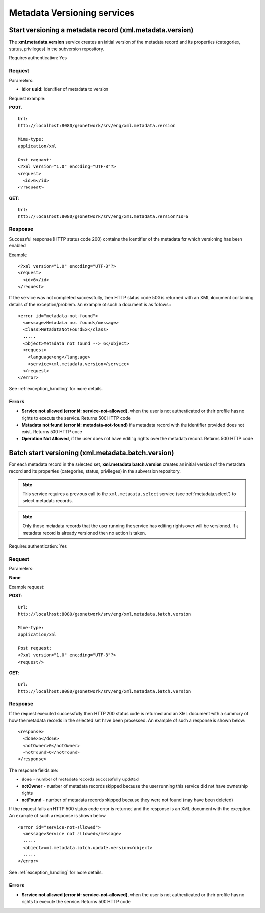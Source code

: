 .. _metadata_xml_versioning:

Metadata Versioning services
============================

.. index:: xml.metadata.version

Start versioning a metadata record (xml.metadata.version)
---------------------------------------------------------

The **xml.metadata.version** service creates an initial version of the metadata record and its properties (categories, status, privileges) in the subversion repository.

Requires authentication: Yes

Request
```````

Parameters:

- **id** or **uuid**: Identifier of metadata to version

Request example:

**POST**::

  Url:
  http://localhost:8080/geonetwork/srv/eng/xml.metadata.version

  Mime-type:
  application/xml

  Post request:
  <?xml version="1.0" encoding="UTF-8"?>
  <request>
    <id>6</id>
  </request>

**GET**::

  Url:
  http://localhost:8080/geonetwork/srv/eng/xml.metadata.version?id=6

Response
````````

Successful response (HTTP status code 200) contains the identifier of the metadata for which versioning has been enabled.

Example::

  <?xml version="1.0" encoding="UTF-8"?>
  <request>
    <id>6</id>
  </request>

If the service was not completed successfully, then HTTP status code 500 is returned with an XML document containing details of the exception/problem. An example of such a document is as follows:::
 
 <error id="metadata-not-found">
   <message>Metadata not found</message>
   <class>MetadataNotFoundEx</class>
   .....
   <object>Metadata not found --> 6</object>
   <request>
     <language>eng</language>
     <service>xml.metadata.version</service>
   </request>
 </error>

See :ref:`exception_handling` for more details.


Errors
``````

- **Service not allowed (error id:
  service-not-allowed)**, when the user is not
  authenticated or their profile has no rights to execute the
  service. Returns 500 HTTP code

- **Metadata not found (error id: metadata-not-found)** if 
  a metadata record with the identifier provided does not exist. Returns 500 HTTP
  code

- **Operation Not Allowed**, if the user does not have editing rights over the 
  metadata record. Returns 500 HTTP code

.. index:: xml.metadata.batch.version

.. _metadata.batch.version:

Batch start versioning (xml.metadata.batch.version)
---------------------------------------------------

For each metadata record in the selected set, **xml.metadata.batch.version** creates an initial version of the metadata record and its properties (categories, status, privileges) in the subversion repository.

.. note:: This service requires a previous call to the ``xml.metadata.select`` service (see :ref:`metadata.select`) to select metadata records.

.. note:: Only those metadata records that the user running the service has editing rights over will be versioned. If a metadata record is already versioned then no action is taken.

Requires authentication: Yes

Request
```````

Parameters:

**None**

Example request:

**POST**::

  Url:
  http://localhost:8080/geonetwork/srv/eng/xml.metadata.batch.version

  Mime-type:
  application/xml

  Post request:
  <?xml version="1.0" encoding="UTF-8"?>
  <request/>

**GET**::

  Url:
  http://localhost:8080/geonetwork/srv/eng/xml.metadata.batch.version

Response
````````

If the request executed successfully then HTTP 200 status code is returned and
an XML document with a summary of how the metadata records in the selected set 
have been processed. An example of such a response is shown below:

::
 
 <response>
   <done>5</done>
   <notOwner>0</notOwner>
   <notFound>0</notFound>
 </response>

The response fields are:

- **done** - number of metadata records successfully updated
- **notOwner** - number of metadata records skipped because the user running this service did not have ownership rights
- **notFound** - number of metadata records skipped because they were not found (may have been deleted)

If the request fails an HTTP 500 status code error is returned and
the response is an XML document with the exception. An example of such a response is shown below:

::
 
 <error id="service-not-allowed">
   <message>Service not allowed</message>
   .....
   <object>xml.metadata.batch.update.version</object>
   .....
 </error>

See :ref:`exception_handling` for more details.

Errors
``````

- **Service not allowed (error id:
  service-not-allowed)**, when the user is not
  authenticated or their profile has no rights to execute the
  service. Returns 500 HTTP code
